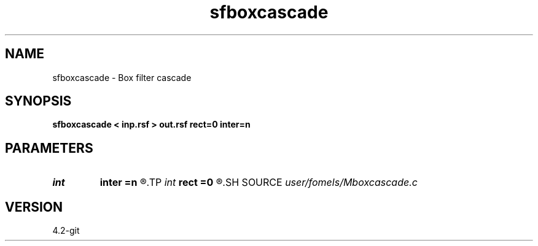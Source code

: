.TH sfboxcascade 1  "APRIL 2023" Madagascar "Madagascar Manuals"
.SH NAME
sfboxcascade \- Box filter cascade 
.SH SYNOPSIS
.B sfboxcascade < inp.rsf > out.rsf rect=0 inter=n
.SH PARAMETERS
.PD 0
.TP
.I int    
.B inter
.B =n
.R  	interrupt
.TP
.I int    
.B rect
.B =0
.R  	smoothing radius
.SH SOURCE
.I user/fomels/Mboxcascade.c
.SH VERSION
4.2-git
